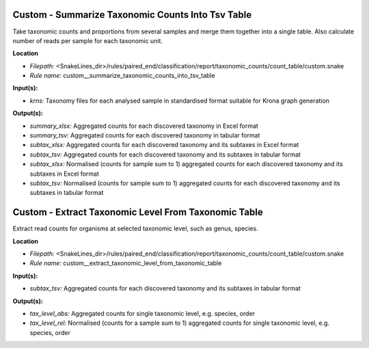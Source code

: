 Custom - Summarize Taxonomic Counts Into Tsv Table
------------------------------------------------------

Take taxonomic counts and proportions from several samples and merge them together into a single table.
Also calculate number of reads per sample for each taxonomic unit.

**Location**

- *Filepath:* <SnakeLines_dir>/rules/paired_end/classification/report/taxonomic_counts/count_table/custom.snake
- *Rule name:* custom__summarize_taxonomic_counts_into_tsv_table

**Input(s):**

- *krns:* Taxonomy files for each analysed sample in standardised format suitable for Krona graph generation

**Output(s):**

- *summary_xlsx:* Aggregated counts for each discovered taxonomy in Excel format
- *summary_tsv:* Aggregated counts for each discovered taxonomy in tabular format
- *subtax_xlsx:* Aggregated counts for each discovered taxonomy and its subtaxes in Excel format
- *subtax_tsv:* Aggregated counts for each discovered taxonomy and its subtaxes in tabular format
- *subtax_xlsx:* Normalised (counts for sample sum to 1) aggregated counts for each discovered taxonomy and its subtaxes in Excel format
- *subtax_tsv:* Normalised (counts for sample sum to 1) aggregated counts for each discovered taxonomy and its subtaxes in tabular format

Custom - Extract Taxonomic Level From Taxonomic Table
---------------------------------------------------------

Extract read counts for organisms at selected taxonomic level, such as genus, species.

**Location**

- *Filepath:* <SnakeLines_dir>/rules/paired_end/classification/report/taxonomic_counts/count_table/custom.snake
- *Rule name:* custom__extract_taxonomic_level_from_taxonomic_table

**Input(s):**

- *subtax_tsv:* Aggregated counts for each discovered taxonomy and its subtaxes in tabular format

**Output(s):**

- *tax_level_abs:* Aggregated counts for single taxonomic level, e.g. species, order
- *tax_level_rel:* Normalised (counts for a sample sum to 1) aggregated counts for single taxonomic level, e.g. species, order

